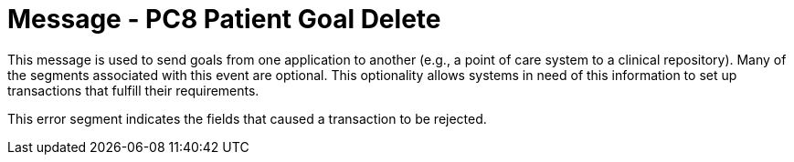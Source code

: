 = Message - PC8 Patient Goal Delete
:v291_section: "12.3.1"
:v2_section_name: "PGL/ACK - Patient Goal Message (Events PC6, PC7, PC8)"
:generated: "Thu, 01 Aug 2024 15:25:17 -0600"

This message is used to send goals from one application to another (e.g., a point of care system to a clinical repository). Many of the segments associated with this event are optional. This optionality allows systems in need of this information to set up transactions that fulfill their requirements.

[tabset]







This error segment indicates the fields that caused a transaction to be rejected.

